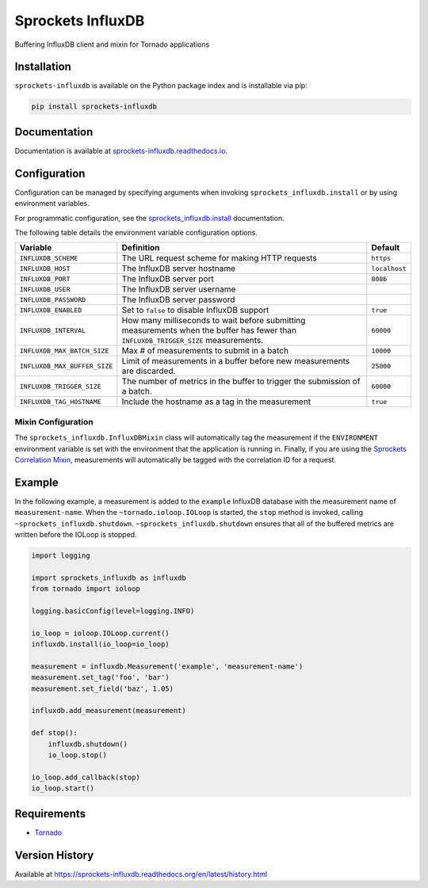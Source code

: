 Sprockets InfluxDB
==================
Buffering InfluxDB client and mixin for Tornado applications

|Version| |Downloads| |Status| |Coverage| |License|

Installation
------------
``sprockets-influxdb`` is available on the Python package index and is installable via pip:

.. code:: bash

    pip install sprockets-influxdb

Documentation
-------------
Documentation is available at `sprockets-influxdb.readthedocs.io <https://sprockets-influxdb.readthedocs.io>`_.

Configuration
-------------
Configuration can be managed by specifying arguments when invoking
``sprockets_influxdb.install`` or by using environment variables.

For programmatic configuration, see the
`sprockets_influxdb.install <https://sprockets-influxdb.readthedocs.io/en/latest/api.html#sprockets_influxdb.install>`_
documentation.

The following table details the environment variable configuration options.

+------------------------------+--------------------------------------------------+---------------+
| Variable                     | Definition                                       | Default       |
+==============================+==================================================+===============+
| ``INFLUXDB_SCHEME``          | The URL request scheme for making HTTP requests  | ``https``     |
+------------------------------+--------------------------------------------------+---------------+
| ``INFLUXDB_HOST``            | The InfluxDB server hostname                     | ``localhost`` |
+------------------------------+--------------------------------------------------+---------------+
| ``INFLUXDB_PORT``            | The InfluxDB server port                         | ``8086``      |
+------------------------------+--------------------------------------------------+---------------+
| ``INFLUXDB_USER``            | The InfluxDB server username                     |               |
+------------------------------+--------------------------------------------------+---------------+
| ``INFLUXDB_PASSWORD``        | The InfluxDB server password                     |               |
+------------------------------+--------------------------------------------------+---------------+
| ``INFLUXDB_ENABLED``         | Set to ``false`` to disable InfluxDB support     | ``true``      |
+------------------------------+--------------------------------------------------+---------------+
| ``INFLUXDB_INTERVAL``        | How many milliseconds to wait before submitting  | ``60000``     |
|                              | measurements when the buffer has fewer than      |               |
|                              | ``INFLUXDB_TRIGGER_SIZE`` measurements.          |               |
+------------------------------+--------------------------------------------------+---------------+
| ``INFLUXDB_MAX_BATCH_SIZE``  | Max # of measurements to submit in a batch       | ``10000``     |
+------------------------------+--------------------------------------------------+---------------+
| ``INFLUXDB_MAX_BUFFER_SIZE`` | Limit of measurements in a buffer before new     | ``25000``     |
|                              | measurements are discarded.                      |               |
+------------------------------+--------------------------------------------------+---------------+
| ``INFLUXDB_TRIGGER_SIZE``    | The number of metrics in the buffer to trigger   | ``60000``     |
|                              | the submission of a batch.                       |               |
+------------------------------+--------------------------------------------------+---------------+
| ``INFLUXDB_TAG_HOSTNAME``    | Include the hostname as a tag in the measurement | ``true``      |
+------------------------------+--------------------------------------------------+---------------+

Mixin Configuration
^^^^^^^^^^^^^^^^^^^
The ``sprockets_influxdb.InfluxDBMixin`` class will automatically tag the measurement if the
``ENVIRONMENT`` environment variable is set with the environment that the application is running
in. Finally, if you are using the
`Sprockets Correlation Mixin <https://github.com/sprockets/sprockets.mixins.correlation>`_,
measurements will automatically be tagged with the correlation ID for a request.

Example
-------
In the following example, a measurement is added to the ``example`` InfluxDB database
with the measurement name of ``measurement-name``. When the ``~tornado.ioloop.IOLoop``
is started, the ``stop`` method is invoked, calling ``~sprockets_influxdb.shutdown``.
``~sprockets_influxdb.shutdown`` ensures that all of the buffered metrics are
written before the IOLoop is stopped.

.. code:: python

    import logging

    import sprockets_influxdb as influxdb
    from tornado import ioloop

    logging.basicConfig(level=logging.INFO)

    io_loop = ioloop.IOLoop.current()
    influxdb.install(io_loop=io_loop)

    measurement = influxdb.Measurement('example', 'measurement-name')
    measurement.set_tag('foo', 'bar')
    measurement.set_field('baz', 1.05)

    influxdb.add_measurement(measurement)

    def stop():
        influxdb.shutdown()
        io_loop.stop()

    io_loop.add_callback(stop)
    io_loop.start()

Requirements
------------
-  `Tornado <https://tornadoweb.org>`_

Version History
---------------
Available at https://sprockets-influxdb.readthedocs.org/en/latest/history.html

.. |Version| image:: https://img.shields.io/pypi/v/sprockets-influxdb.svg?
   :target: http://badge.fury.io/py/sprockets-influxdb

.. |Status| image:: https://img.shields.io/travis/sprockets/sprockets-influxdb.svg?
   :target: https://travis-ci.org/sprockets/sprockets-influxdb

.. |Coverage| image:: https://img.shields.io/codecov/c/github/sprockets/sprockets-influxdb.svg?
   :target: https://codecov.io/github/sprockets/sprockets-influxdb?branch=master

.. |Downloads| image:: https://img.shields.io/pypi/dm/sprockets-influxdb.svg?
   :target: https://pypi.python.org/pypi/sprockets-influxdb

.. |License| image:: https://img.shields.io/pypi/l/sprockets-influxdb.svg?
   :target: https://sprockets-influxdb.readthedocs.org
